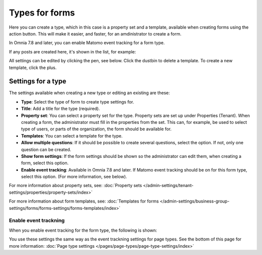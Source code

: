 Types for forms
========================

Here you can create a type, which in this case is a property set and a template, available when creating forms using the action button. This will make it easier, and faster, for an amdinistrator to create a form.

In Omnia 7.8 and later, you can enable Matomo event tracking for a form type. 

If any posts are created here, it's shown in the list, for example:

.. image:: types-forms-list-78.png

All settings can be edited by clicking the pen, see below. Click the dustbin to delete a template. To create a new template, click the plus.

Settings for a type
*********************
The settings available when creating a new type or editing an existing are these:

.. image:: types-forms-settings-78.png

+ **Type**: Select the type of form to create type settings for.
+ **Title**: Add a title for the type (required).
+ **Property set**: You can select a property set for the type. Property sets are set up under Properties (Tenant). When creating a form, the administrator must fill in the properties from the set. This can, for example, be used to select type of users, or parts of the organization, the form should be available for.
+ **Templates**: You can select a template for the type.
+ **Allow multiple questions**: If it should be possible to create several questions, select the option. If not, only one question can be created.
+ **Show form settings**: If the form settings should be shown so the administrator can edit them, when creating a form, select this option.
+ **Enable event tracking**: Available in Omnia 7.8 and later. If Matomo event tracking should be on for this form type, select this option. (For more information, see below).

For more information about property sets, see: :doc:`Property sets </admin-settings/tenant-settings/properties/property-sets/index>`

For more information about form templates, see: :doc:`Templates for forms </admin-settings/business-group-settings/forms/forms-settings/forms-templates/index>`

Enable event trackning
------------------------
When you enable event tracking for the form type, the following is shown:

.. image:: form-type-event-trackning.png

You use these settings the same way as the event trackning settings for page types. See the bottom of this page for more information: :doc:`Page type settings </pages/page-types/page-type-settings/index>`

